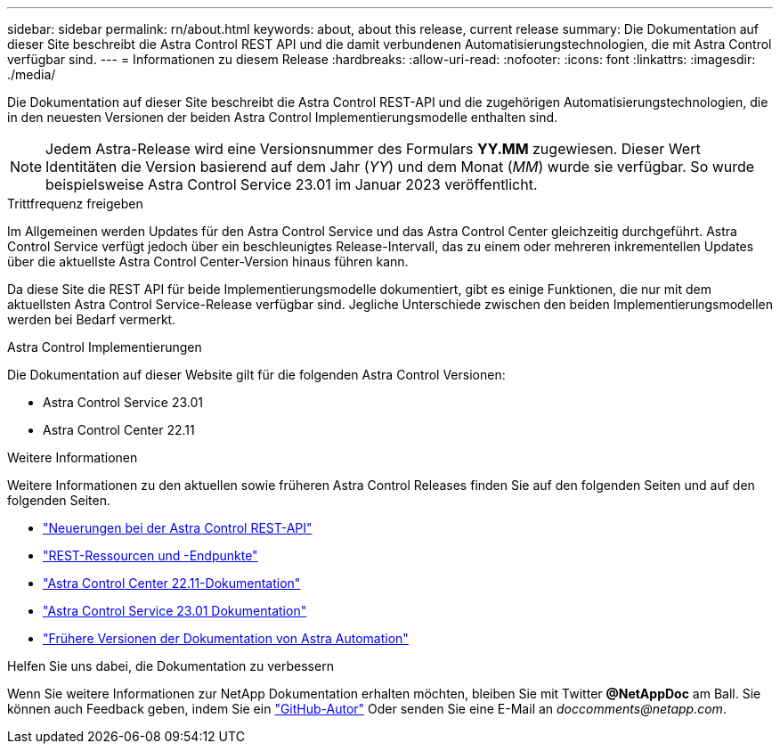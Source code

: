 ---
sidebar: sidebar 
permalink: rn/about.html 
keywords: about, about this release, current release 
summary: Die Dokumentation auf dieser Site beschreibt die Astra Control REST API und die damit verbundenen Automatisierungstechnologien, die mit Astra Control verfügbar sind. 
---
= Informationen zu diesem Release
:hardbreaks:
:allow-uri-read: 
:nofooter: 
:icons: font
:linkattrs: 
:imagesdir: ./media/


[role="lead"]
Die Dokumentation auf dieser Site beschreibt die Astra Control REST-API und die zugehörigen Automatisierungstechnologien, die in den neuesten Versionen der beiden Astra Control Implementierungsmodelle enthalten sind.


NOTE: Jedem Astra-Release wird eine Versionsnummer des Formulars *YY.MM* zugewiesen. Dieser Wert Identitäten die Version basierend auf dem Jahr (_YY_) und dem Monat (_MM_) wurde sie verfügbar. So wurde beispielsweise Astra Control Service 23.01 im Januar 2023 veröffentlicht.

.Trittfrequenz freigeben
Im Allgemeinen werden Updates für den Astra Control Service und das Astra Control Center gleichzeitig durchgeführt. Astra Control Service verfügt jedoch über ein beschleunigtes Release-Intervall, das zu einem oder mehreren inkrementellen Updates über die aktuellste Astra Control Center-Version hinaus führen kann.

Da diese Site die REST API für beide Implementierungsmodelle dokumentiert, gibt es einige Funktionen, die nur mit dem aktuellsten Astra Control Service-Release verfügbar sind. Jegliche Unterschiede zwischen den beiden Implementierungsmodellen werden bei Bedarf vermerkt.

.Astra Control Implementierungen
Die Dokumentation auf dieser Website gilt für die folgenden Astra Control Versionen:

* Astra Control Service 23.01
* Astra Control Center 22.11


.Weitere Informationen
Weitere Informationen zu den aktuellen sowie früheren Astra Control Releases finden Sie auf den folgenden Seiten und auf den folgenden Seiten.

* link:../rn/whats_new.html["Neuerungen bei der Astra Control REST-API"]
* link:../endpoints/resources.html["REST-Ressourcen und -Endpunkte"]
* https://docs.netapp.com/us-en/astra-control-center/["Astra Control Center 22.11-Dokumentation"^]
* https://docs.netapp.com/us-en/astra-control-service/["Astra Control Service 23.01 Dokumentation"^]
* link:../aa-earlier-versions.html["Frühere Versionen der Dokumentation von Astra Automation"]


.Helfen Sie uns dabei, die Dokumentation zu verbessern
Wenn Sie weitere Informationen zur NetApp Dokumentation erhalten möchten, bleiben Sie mit Twitter *@NetAppDoc* am Ball. Sie können auch Feedback geben, indem Sie ein link:https://docs.netapp.com/us-en/contribute/["GitHub-Autor"^] Oder senden Sie eine E-Mail an _doccomments@netapp.com_.
